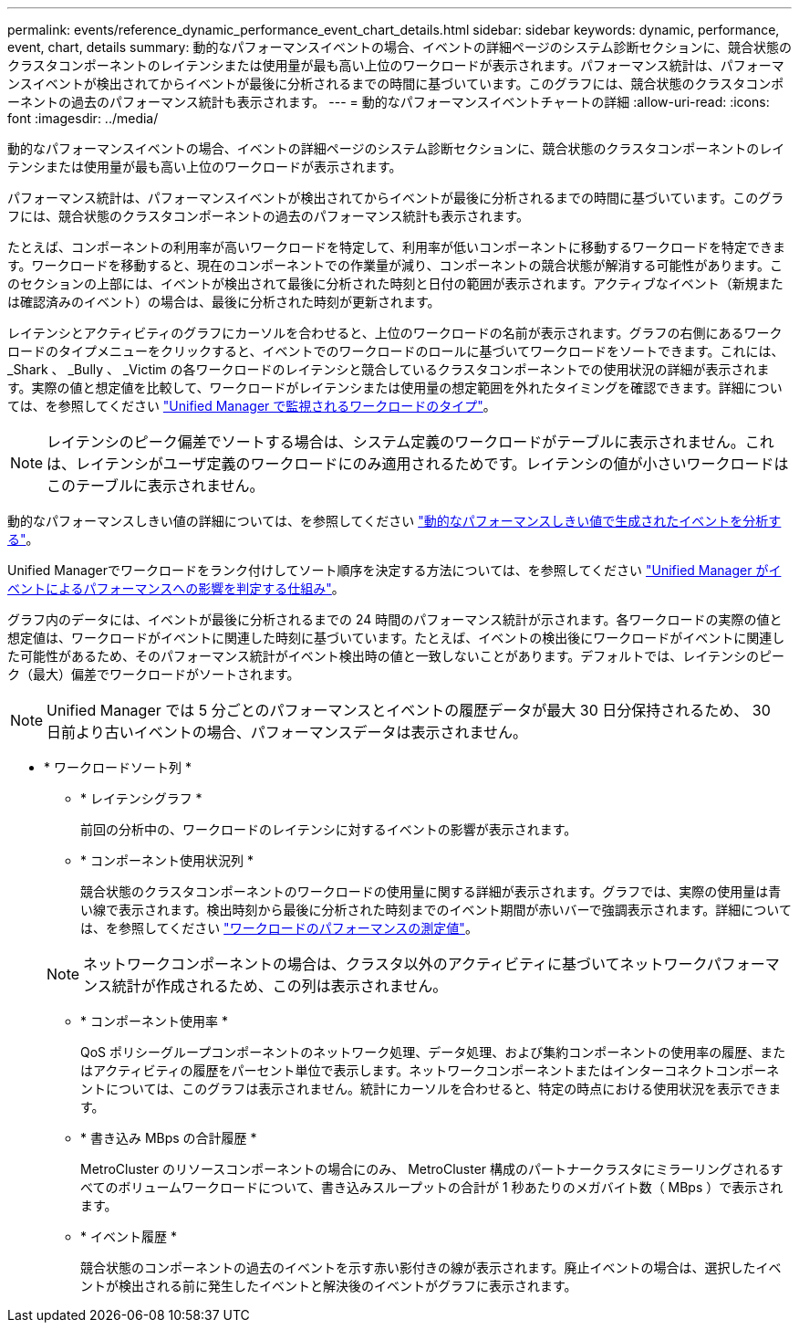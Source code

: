 ---
permalink: events/reference_dynamic_performance_event_chart_details.html 
sidebar: sidebar 
keywords: dynamic, performance, event, chart, details 
summary: 動的なパフォーマンスイベントの場合、イベントの詳細ページのシステム診断セクションに、競合状態のクラスタコンポーネントのレイテンシまたは使用量が最も高い上位のワークロードが表示されます。パフォーマンス統計は、パフォーマンスイベントが検出されてからイベントが最後に分析されるまでの時間に基づいています。このグラフには、競合状態のクラスタコンポーネントの過去のパフォーマンス統計も表示されます。 
---
= 動的なパフォーマンスイベントチャートの詳細
:allow-uri-read: 
:icons: font
:imagesdir: ../media/


[role="lead"]
動的なパフォーマンスイベントの場合、イベントの詳細ページのシステム診断セクションに、競合状態のクラスタコンポーネントのレイテンシまたは使用量が最も高い上位のワークロードが表示されます。

パフォーマンス統計は、パフォーマンスイベントが検出されてからイベントが最後に分析されるまでの時間に基づいています。このグラフには、競合状態のクラスタコンポーネントの過去のパフォーマンス統計も表示されます。

たとえば、コンポーネントの利用率が高いワークロードを特定して、利用率が低いコンポーネントに移動するワークロードを特定できます。ワークロードを移動すると、現在のコンポーネントでの作業量が減り、コンポーネントの競合状態が解消する可能性があります。このセクションの上部には、イベントが検出されて最後に分析された時刻と日付の範囲が表示されます。アクティブなイベント（新規または確認済みのイベント）の場合は、最後に分析された時刻が更新されます。

レイテンシとアクティビティのグラフにカーソルを合わせると、上位のワークロードの名前が表示されます。グラフの右側にあるワークロードのタイプメニューをクリックすると、イベントでのワークロードのロールに基づいてワークロードをソートできます。これには、 _Shark 、 _Bully 、 _Victim の各ワークロードのレイテンシと競合しているクラスタコンポーネントでの使用状況の詳細が表示されます。実際の値と想定値を比較して、ワークロードがレイテンシまたは使用量の想定範囲を外れたタイミングを確認できます。詳細については、を参照してください link:..//performance-checker/concept_types_of_workloads_monitored_by_unified_manager.html["Unified Manager で監視されるワークロードのタイプ"]。

[NOTE]
====
レイテンシのピーク偏差でソートする場合は、システム定義のワークロードがテーブルに表示されません。これは、レイテンシがユーザ定義のワークロードにのみ適用されるためです。レイテンシの値が小さいワークロードはこのテーブルに表示されません。

====
動的なパフォーマンスしきい値の詳細については、を参照してください link:../performance-checker/concept_analyze_events_from_dynamic_performance_thresholds.html["動的なパフォーマンスしきい値で生成されたイベントを分析する"]。

Unified Managerでワークロードをランク付けしてソート順序を決定する方法については、を参照してください link:../performance-checker/concept_how_um_determines_performance_impact_for_incident.html["Unified Manager がイベントによるパフォーマンスへの影響を判定する仕組み"]。

グラフ内のデータには、イベントが最後に分析されるまでの 24 時間のパフォーマンス統計が示されます。各ワークロードの実際の値と想定値は、ワークロードがイベントに関連した時刻に基づいています。たとえば、イベントの検出後にワークロードがイベントに関連した可能性があるため、そのパフォーマンス統計がイベント検出時の値と一致しないことがあります。デフォルトでは、レイテンシのピーク（最大）偏差でワークロードがソートされます。

[NOTE]
====
Unified Manager では 5 分ごとのパフォーマンスとイベントの履歴データが最大 30 日分保持されるため、 30 日前より古いイベントの場合、パフォーマンスデータは表示されません。

====
* * ワークロードソート列 *
+
** * レイテンシグラフ *
+
前回の分析中の、ワークロードのレイテンシに対するイベントの影響が表示されます。

** * コンポーネント使用状況列 *
+
競合状態のクラスタコンポーネントのワークロードの使用量に関する詳細が表示されます。グラフでは、実際の使用量は青い線で表示されます。検出時刻から最後に分析された時刻までのイベント期間が赤いバーで強調表示されます。詳細については、を参照してください link:../performance-checker/reference_workload_performance_measurement_values.html["ワークロードのパフォーマンスの測定値"]。

+
[NOTE]
====
ネットワークコンポーネントの場合は、クラスタ以外のアクティビティに基づいてネットワークパフォーマンス統計が作成されるため、この列は表示されません。

====
** * コンポーネント使用率 *
+
QoS ポリシーグループコンポーネントのネットワーク処理、データ処理、および集約コンポーネントの使用率の履歴、またはアクティビティの履歴をパーセント単位で表示します。ネットワークコンポーネントまたはインターコネクトコンポーネントについては、このグラフは表示されません。統計にカーソルを合わせると、特定の時点における使用状況を表示できます。

** * 書き込み MBps の合計履歴 *
+
MetroCluster のリソースコンポーネントの場合にのみ、 MetroCluster 構成のパートナークラスタにミラーリングされるすべてのボリュームワークロードについて、書き込みスループットの合計が 1 秒あたりのメガバイト数（ MBps ）で表示されます。

** * イベント履歴 *
+
競合状態のコンポーネントの過去のイベントを示す赤い影付きの線が表示されます。廃止イベントの場合は、選択したイベントが検出される前に発生したイベントと解決後のイベントがグラフに表示されます。




